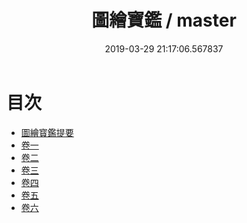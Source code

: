 #+TITLE: 圖繪寶鑑 / master
#+DATE: 2019-03-29 21:17:06.567837
* 目次
 - [[file:KR3h0041_000.txt::000-1a][圖繪寳鑑提要]]
 - [[file:KR3h0041_001.txt::001-1a][卷一]]
 - [[file:KR3h0041_002.txt::002-1a][卷二]]
 - [[file:KR3h0041_003.txt::003-1a][卷三]]
 - [[file:KR3h0041_004.txt::004-1a][卷四]]
 - [[file:KR3h0041_005.txt::005-1a][卷五]]
 - [[file:KR3h0041_006.txt::006-1a][卷六]]
